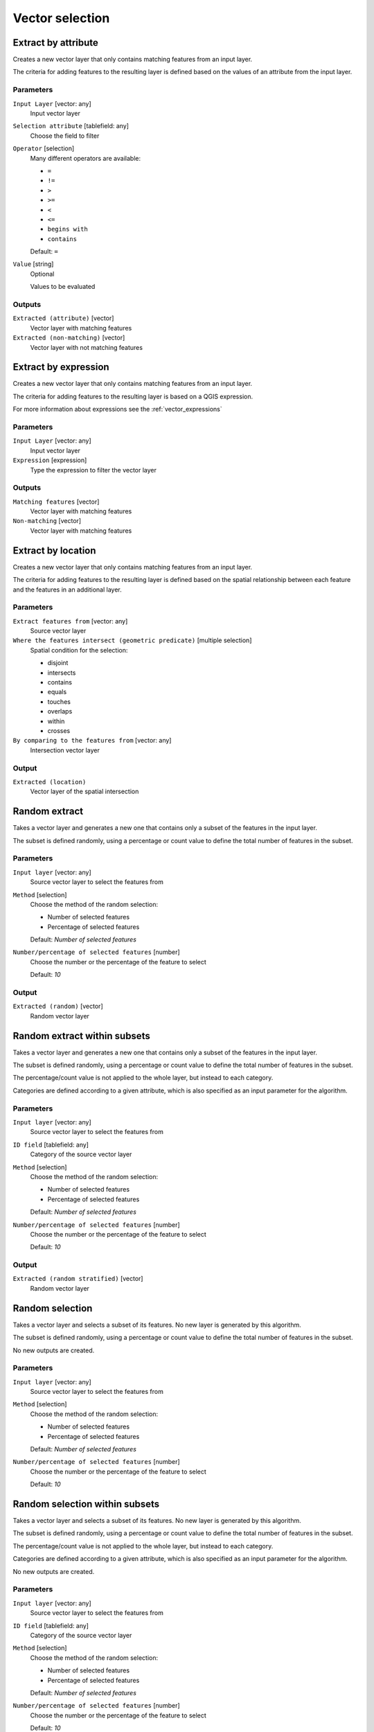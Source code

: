 .. only:: html

   |updatedisclaimer|

Vector selection
================

.. only:: html

   .. contents::
      :local:
      :depth: 1


.. _qgis_extract_by_attribute:

Extract by attribute
--------------------
Creates a new vector layer that only contains matching features from an input layer.

The criteria for adding features to the resulting layer is defined based on the
values of an attribute from the input layer.

Parameters
..........

``Input Layer`` [vector: any]
  Input vector layer

``Selection attribute`` [tablefield: any]
  Choose the field to filter

``Operator`` [selection]
  Many different operators are available:

  * ``=``
  * ``!=``
  * ``>``
  * ``>=``
  * ``<``
  * ``<=``
  * ``begins with``
  * ``contains``

  Default: ``=``

``Value`` [string]
  Optional

  Values to be evaluated

Outputs
.......

``Extracted (attribute)`` [vector]
  Vector layer with matching features

``Extracted (non-matching)`` [vector]
  Vector layer with not matching features


.. _qgis_extract_by_expression:

Extract by expression
---------------------
Creates a new vector layer that only contains matching features from an input
layer.

The criteria for adding features to the resulting layer is based on a QGIS expression.

For more information about expressions see the :ref:`vector_expressions`

Parameters
..........

``Input Layer`` [vector: any]
  Input vector layer

``Expression`` [expression]
  Type the expression to filter the vector layer

Outputs
.......

``Matching features`` [vector]
  Vector layer with matching features

``Non-matching`` [vector]
  Vector layer with matching features


.. _qgis_extract_by_location:

Extract by location
-------------------
Creates a new vector layer that only contains matching features from an input layer.

The criteria for adding features to the resulting layer is defined based on the
spatial relationship between each feature and the features in an additional layer.

Parameters
..........

``Extract features from`` [vector: any]
  Source vector layer

``Where the features intersect (geometric predicate)`` [multiple selection]
  Spatial condition for the selection:

  * disjoint
  * intersects
  * contains
  * equals
  * touches
  * overlaps
  * within
  * crosses

``By comparing to the features from`` [vector: any]
  Intersection vector layer


Output
......

``Extracted (location)``
  Vector layer of the spatial intersection


.. _qgis_random_extract:

Random extract
--------------
Takes a vector layer and generates a new one that contains only a subset of the
features in the input layer.

The subset is defined randomly, using a percentage or count value to define the
total number of features in the subset.

Parameters
..........

``Input layer`` [vector: any]
  Source vector layer to select the features from

``Method`` [selection]
  Choose the method of the random selection:

  * Number of selected features
  * Percentage of selected features

  Default: *Number of selected features*

``Number/percentage of selected features`` [number]
  Choose the number or the percentage of the feature to select

  Default: *10*

Output
......

``Extracted (random)`` [vector]
  Random vector layer


.. _qgis_random_extract_within_subsets:

Random extract within subsets
-----------------------------
Takes a vector layer and generates a new one that contains only a subset of the
features in the input layer.

The subset is defined randomly, using a percentage or count value to define the
total number of features in the subset.

The percentage/count value is not applied to the whole layer, but instead to each
category.

Categories are defined according to a given attribute, which is also specified as
an input parameter for the algorithm.

Parameters
..........

``Input layer`` [vector: any]
  Source vector layer to select the features from

``ID field`` [tablefield: any]
  Category of the source vector layer

``Method`` [selection]
  Choose the method of the random selection:

  * Number of selected features
  * Percentage of selected features

  Default: *Number of selected features*

``Number/percentage of selected features`` [number]
  Choose the number or the percentage of the feature to select

  Default: *10*

Output
......

``Extracted (random stratified)`` [vector]
  Random vector layer


.. _qgis_random_selection:

Random selection
----------------
Takes a vector layer and selects a subset of its features. No new layer is generated
by this algorithm.

The subset is defined randomly, using a percentage or count value to define the
total number of features in the subset.

No new outputs are created.

Parameters
..........

``Input layer`` [vector: any]
  Source vector layer to select the features from

``Method`` [selection]
  Choose the method of the random selection:

  * Number of selected features
  * Percentage of selected features

  Default: *Number of selected features*

``Number/percentage of selected features`` [number]
  Choose the number or the percentage of the feature to select

  Default: *10*


.. _qgis_random_selection_within_subsets:

Random selection within subsets
-------------------------------
Takes a vector layer and selects a subset of its features. No new layer is generated
by this algorithm.

The subset is defined randomly, using a percentage or count value to define the
total number of features in the subset.

The percentage/count value is not applied to the whole layer, but instead to each
category.

Categories are defined according to a given attribute, which is also specified as
an input parameter for the algorithm.

No new outputs are created.

Parameters
..........

``Input layer`` [vector: any]
  Source vector layer to select the features from

``ID field`` [tablefield: any]
  Category of the source vector layer

``Method`` [selection]
  Choose the method of the random selection:

  * Number of selected features
  * Percentage of selected features

  Default: *Number of selected features*

``Number/percentage of selected features`` [number]
  Choose the number or the percentage of the feature to select

  Default: *10*


.. _qgis_remove_null_geometries:

Remove null geometries
----------------------
Removes any features which do not have a geometry from a vector layer.

All other features will be copied unchanged.

Optionally, the features with null geometries can be saved to a separate output.

Parameters
..........
``Input layer`` [vector: any]
  Input vector layer with NULL geometries

Outputs
.......

``Non null geometries`` [vector]
  Vector layer without NULL geometries

``Null geometries`` [vector]
  Vector layer with only NULL geometries


.. _qgis_select_by_attribute:

Select by attribute
-------------------
Creates a selection in a vector layer.

The criteria for selected features is defined based on the values of an attribute
from the input layer.

No new outputs are created.

Parameters
..........

``Input Layer`` [vector: any]
  Input vector layer

``Selection attribute`` [tablefield: any]
  Choose the field to filter

``Operator`` [selection]
  Many different operators are available:

  * ``=``
  * ``!=``
  * ``>``
  * ``>=``
  * ``<``
  * ``<=``
  * ``begins with``
  * ``contains``

  Default: ``=``

``Value`` [string]
  Optional

  Values to be evaluated


.. _qgis_select_by_expression:

Select by expression
--------------------
Creates a selection in a vector layer. The criteria for selecting
features is based on a QGIS expression.

For more information about expressions see the :ref:`vector_expressions`

No new outputs are created.

Parameters
..........

``Input Layer`` [vector: any]
  Input vector layer

``Expression`` [expression]
  Type the expression to filter the vector layer

``Modify current selection by`` [selection]
  Choose how to handle the selection of the algorithm. You have many chances:

  * creating new selection
  * adding to current selection
  * removing from current selection
  * selecting within current selection

  Default: *creating new selection*


.. _qgis_select_by_location:

Select by location
------------------
Creates a selection in a vector layer. The criteria for selecting
features is based on the spatial relationship between each feature and
the features in an additional layer.

No new outputs are created.

Parameters
..........

``Extract features from`` [vector: any]
  Source vector layer

``Where the features intersect (geometric predicate)`` [multiple selection]
  Spatial condition for the selection:

  * disjoint
  * intersects
  * contains
  * equals
  * touches
  * overlaps
  * within
  * crosses

``By comparing to the features from`` [vector: any]
  Intersection vector layer

``Modify current selection by`` [selection]
  Choose how to handle the selection of the algorithm. You have many chances:

  * creating new selection
  * adding to current selection
  * removing from current selection
  * selecting within current selection

  Default: *creating new selection*
